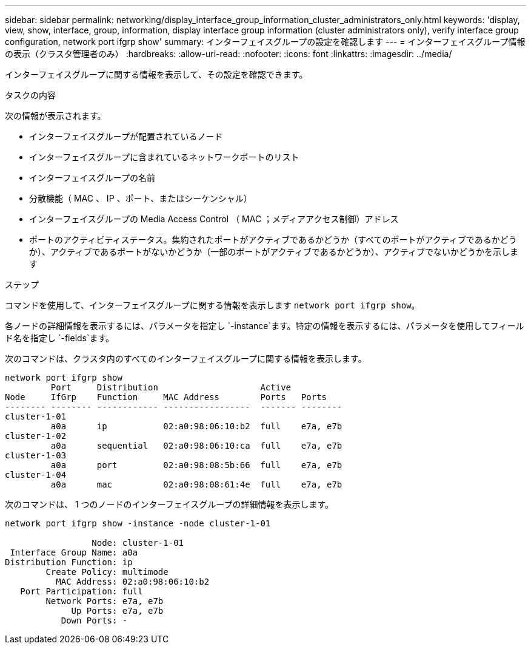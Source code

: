 ---
sidebar: sidebar 
permalink: networking/display_interface_group_information_cluster_administrators_only.html 
keywords: 'display, view, show, interface, group, information, display interface group information (cluster administrators only), verify interface group configuration, network port ifgrp show' 
summary: インターフェイスグループの設定を確認します 
---
= インターフェイスグループ情報の表示（クラスタ管理者のみ）
:hardbreaks:
:allow-uri-read: 
:nofooter: 
:icons: font
:linkattrs: 
:imagesdir: ../media/


[role="lead"]
インターフェイスグループに関する情報を表示して、その設定を確認できます。

.タスクの内容
次の情報が表示されます。

* インターフェイスグループが配置されているノード
* インターフェイスグループに含まれているネットワークポートのリスト
* インターフェイスグループの名前
* 分散機能（ MAC 、 IP 、ポート、またはシーケンシャル）
* インターフェイスグループの Media Access Control （ MAC ；メディアアクセス制御）アドレス
* ポートのアクティビティステータス。集約されたポートがアクティブであるかどうか（すべてのポートがアクティブであるかどうか）、アクティブであるポートがないかどうか（一部のポートがアクティブであるかどうか）、アクティブでないかどうかを示します


.ステップ
コマンドを使用して、インターフェイスグループに関する情報を表示します `network port ifgrp show`。

各ノードの詳細情報を表示するには、パラメータを指定し `-instance`ます。特定の情報を表示するには、パラメータを使用してフィールド名を指定し `-fields`ます。

次のコマンドは、クラスタ内のすべてのインターフェイスグループに関する情報を表示します。

....
network port ifgrp show
         Port     Distribution                    Active
Node     IfGrp    Function     MAC Address        Ports   Ports
-------- -------- ------------ -----------------  ------- --------
cluster-1-01
         a0a      ip           02:a0:98:06:10:b2  full    e7a, e7b
cluster-1-02
         a0a      sequential   02:a0:98:06:10:ca  full    e7a, e7b
cluster-1-03
         a0a      port         02:a0:98:08:5b:66  full    e7a, e7b
cluster-1-04
         a0a      mac          02:a0:98:08:61:4e  full    e7a, e7b
....
次のコマンドは、 1 つのノードのインターフェイスグループの詳細情報を表示します。

....
network port ifgrp show -instance -node cluster-1-01

                 Node: cluster-1-01
 Interface Group Name: a0a
Distribution Function: ip
        Create Policy: multimode
          MAC Address: 02:a0:98:06:10:b2
   Port Participation: full
        Network Ports: e7a, e7b
             Up Ports: e7a, e7b
           Down Ports: -
....